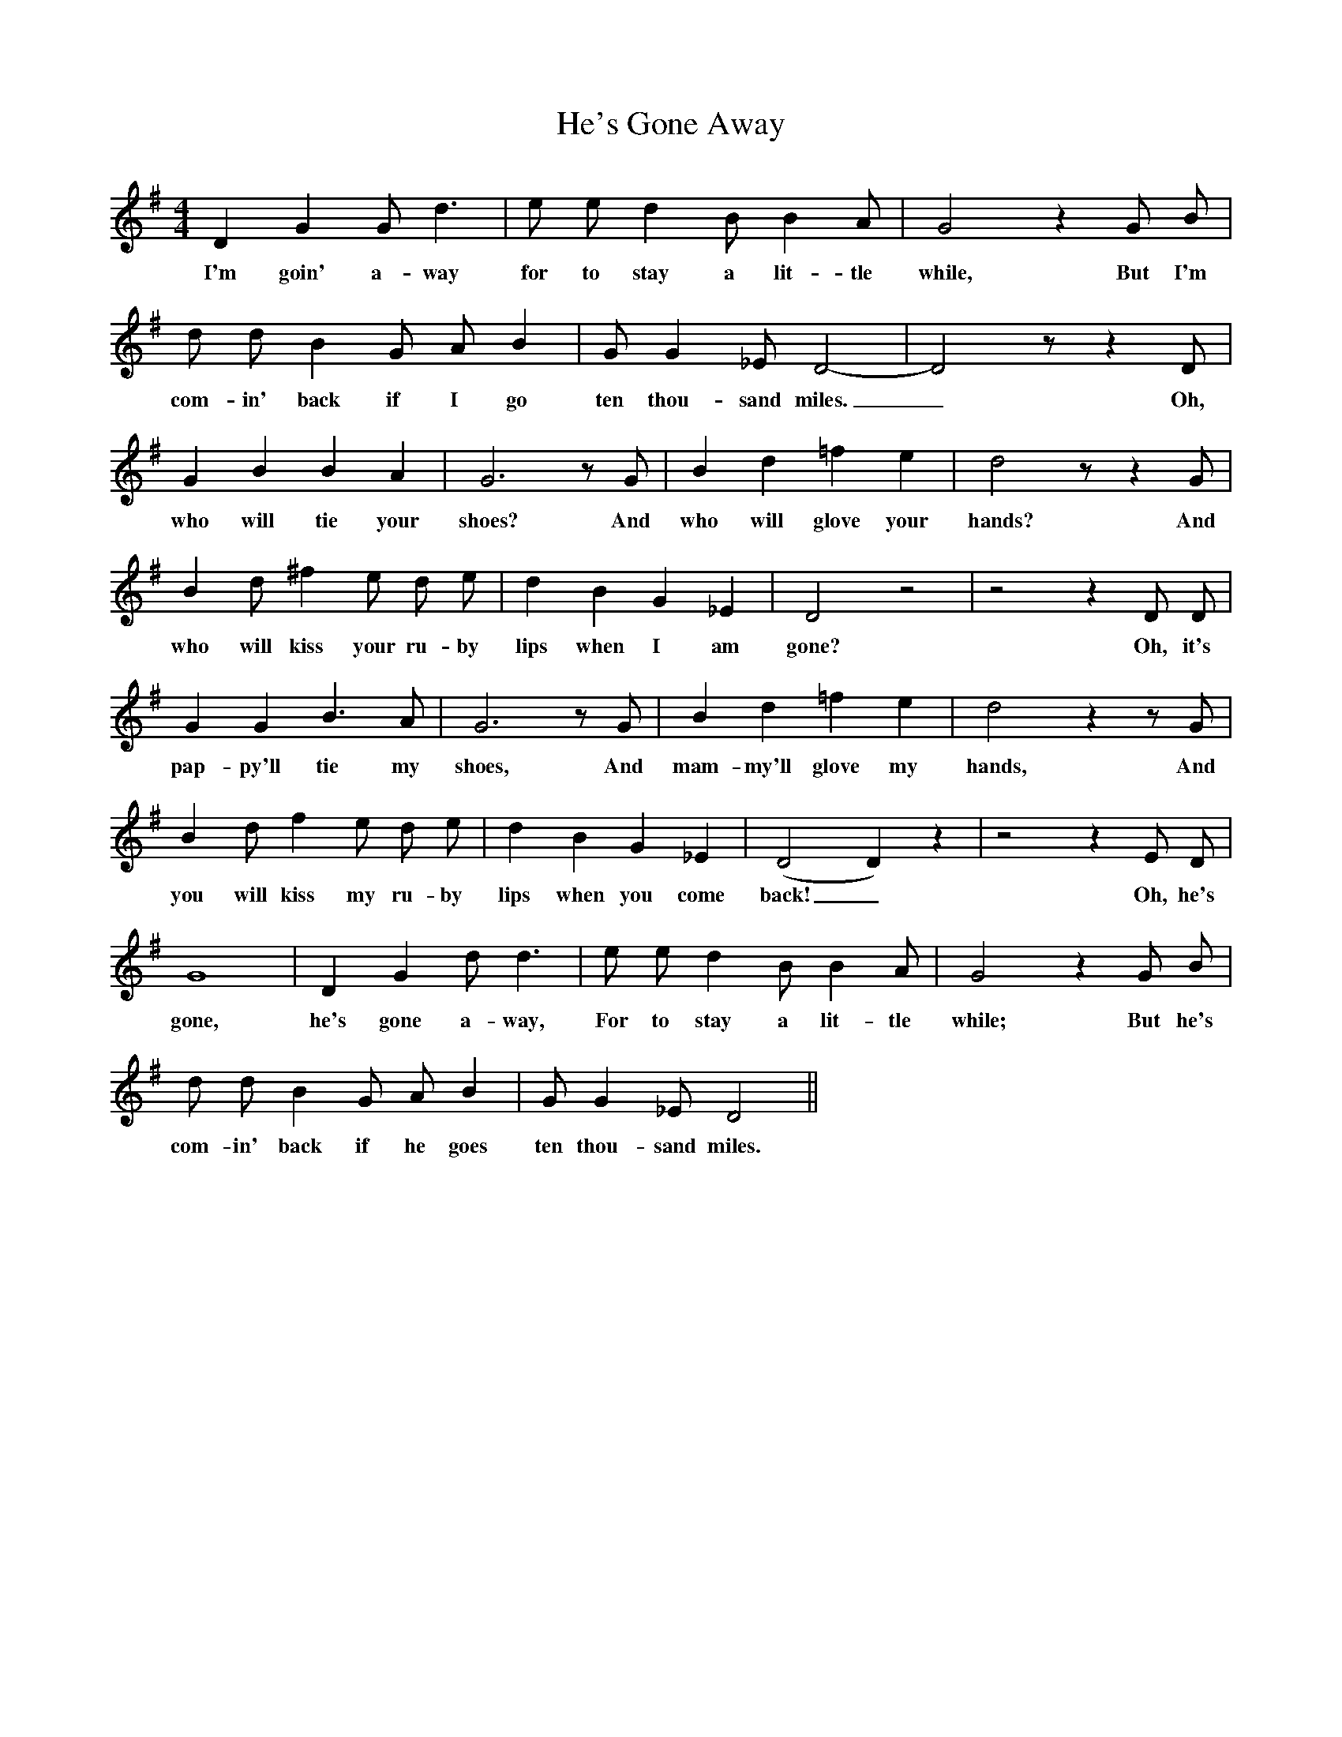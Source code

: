 X:1
T:He's Gone Away
M:4/4
L:1/8
B:Carl Sandburg, The American Songbag (1927, pp. 3-7)
K:G
D2 G2 G d3|e e d2 B B2 A|G4z2G B|
w:I'm goin' a-way for to stay a lit-tle while, But I'm
d d B2 G A B2|G G2 _E D4-|D4zz2D|
w:com-in' back if I go ten thou-sand miles._ Oh,
G2 B2 B2 A2|G6zG|B2 d2 =f2 e2|d4zz2G|
w:who will tie your shoes? And who will glove your hands? And
B2 d ^f2 e d e|d2 B2 G2 _E2|D4z4|z4z2D D|
w:who will kiss your ru-by lips when I am gone? Oh, it's
G2 G2 B3 A|G6zG|B2 d2 =f2 e2|d4z2zG|
w:pap-py'll tie my shoes, And mam-my'll glove my hands, And
B2 d f2 e d e|d2 B2 G2 _E2|(D4D2)z2|z4z2E D|
w:you will kiss my ru-by lips when you come back!_ Oh, he's
G8|D2 G2 d d3|e e d2 B B2 A|G4z2G B|
w:gone, he's gone a-way, For to stay a lit-tle while; But he's
d d B2 G A B2|G G2 _E D4||
w:com-in' back if he goes ten thou-sand miles.
